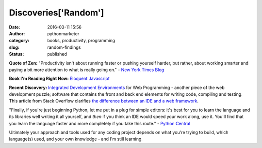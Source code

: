 Discoveries['Random']
#####################
:date: 2016-03-11 15:56
:author: pythonmarketer
:category: books, productivity, programming
:slug: random-findings
:status: published

**Quote of Zen:** "Productivity isn't about running faster or pushing yourself harder, but rather, about working smarter and paying a bit more attention to what is really going on." - `New York Times Blog <http://well.blogs.nytimes.com/2016/03/10/how-asking-5-questions-allowed-me-to-eat-dinner-with-my-kids/?_r=0>`__

**Book I'm Reading Right Now:** 
`Eloquent Javascript <http://eloquentjavascript.net/>`__

**Recent Discovery:** 
`Integrated Development Environments <https://wiki.python.org/moin/IntegratedDevelopmentEnvironments>`__ 
for Web Programming - another piece of the web development puzzle; 
software that contains the front and back end elements for writing code, compiling and testing. 
This article from Stack Overflow clarifies `the difference between an IDE and a web framework <http://stackoverflow.com/questions/5255868/difference-between-ide-and-framework>`__.

"Finally, if you're just beginning Python, let me put in a plug for simple editors: 
it's best for you to learn the language and its libraries well writing it all yourself, and *then* if you think an IDE would speed your work along, use it. 
You'll find that you learn the language faster and more completely if you take this route." 
- `Python Central <http://pythoncentral.io/text-editors-vs-ides-for-python-development-selecting-the-right-tool/>`__

Ultimately your approach and tools used for any coding project depends on what you're trying to build, 
which language(s) used, and your own knowledge - and I'm still learning.
